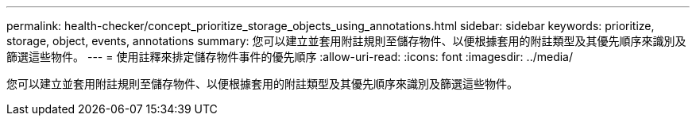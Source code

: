 ---
permalink: health-checker/concept_prioritize_storage_objects_using_annotations.html 
sidebar: sidebar 
keywords: prioritize, storage, object, events, annotations 
summary: 您可以建立並套用附註規則至儲存物件、以便根據套用的附註類型及其優先順序來識別及篩選這些物件。 
---
= 使用註釋來排定儲存物件事件的優先順序
:allow-uri-read: 
:icons: font
:imagesdir: ../media/


[role="lead"]
您可以建立並套用附註規則至儲存物件、以便根據套用的附註類型及其優先順序來識別及篩選這些物件。
